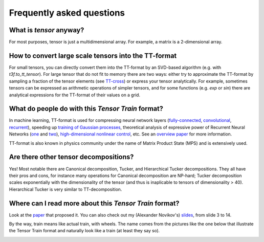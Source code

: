 Frequently asked questions
==========================

What is *tensor* anyway?
------------------------
For most purposes, tensor is just a multidimensional array. For example, a matrix is a 2-dimensional array.

How to convert large scale tensors into the TT-format
-----------------------------------------------------
For small tensors, you can directly convert them into the TT-format by an SVD-based algorithm (e.g. with `t3f.to_tt_tensor`). For large tensor that do not fit to memory there are two ways: either try to approximate the TT-format by sampling a fraction of the tensor elements (see `TT-cross`_) or express your tensor analytically. For example, sometimes tensors can be expressed as arithmetic operations of simpler tensors, and for some functions (e.g. `exp` or `sin`) there are analytical expressions for the TT-format of their values on a grid.

.. _TT-cross: https://www.sciencedirect.com/science/article/pii/S0024379509003747

What do people do with this *Tensor Train* format?
--------------------------------------------------
In machine learning, TT-format is used for compressing neural network layers (`fully-connected`_, convolutional_, recurrent_), speeding up `training of Gaussian processes`_, theoretical analysis of expressive power of Recurrent Neural Networks (one_ and two_), `high-dimensional nonlinear control`_, etc. See an `overview paper`_ for more information.

TT-format is also known in physics community under the name of Matrix Product State (MPS) and is extensively used.

.. _fully-connected: https://arxiv.org/abs/1509.06569

.. _convolutional: https://arxiv.org/abs/1611.03214

.. _recurrent: https://arxiv.org/abs/1707.01786

.. _training of Gaussian processes: https://arxiv.org/abs/1710.07324

.. _one: https://arxiv.org/abs/1711.00811

.. _two: https://openreview.net/forum?id=r1gNni0qtm

.. _high-dimensional nonlinear control: http://www.roboticsproceedings.org/rss11/p15.html

.. _overview paper: https://arxiv.org/abs/1609.00893

Are there other tensor decompositions?
-------------------------------------
Yes! Most notable there are Canonical decomposition, Tucker, and Hierarchical Tucker decompositions. They all have their pros and cons, for instance many operations for Canonical decomposition are NP-hard; Tucker decomposition scales exponentially with the dimensionality of the tensor (and thus is inaplicable to tensors of dimensionality > 40). Hierarchical Tucker is very similar to TT-decomposition.

Where can I read more about this *Tensor Train* format?
-------------------------------------------------------
Look at the `paper`_ that proposed it. You can also check out my (Alexander Novikov's) slides_, from slide 3 to 14.

.. _slides: http://www.slideshare.net/AlexanderNovikov8/tensor-train-decomposition-in-machine-learning

.. _paper: https://www.researchgate.net/publication/220412263_Tensor-Train_Decomposition

By the way, train means like actual train, with wheels. The name comes from the pictures like the one below that illustrate the Tensor Train format and naturally look like a train (at least they say so).

.. image:: TT.png


